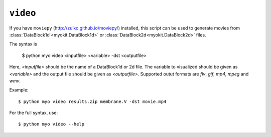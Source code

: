 *********
``video``
*********

If you have ``moviepy`` (http://zulko.github.io/moviepy/) installed, this
script can be used to generate movies from
:class:`DataBlock1d <myokit.DataBlock1d>` or
:class:`DataBlock2d<myokit.DataBlock2d>` files.

The syntax is

    $ python myo video <inputfile> <variable> -dst <outputfile>
    
Here, `<inputfile>` should be the name of a DataBlock1d or 2d file. The
variable to visualized should be given as `<variable>` and the output file
should be given as `<outputfile>`. Supported outut formats are `flv`, `gif`,
`mp4`, `mpeg` and `wmv`.
    
Example::

    $ python myo video results.zip membrane.V -dst movie.mp4
    
For the full syntax, use::

    $ python myo video --help

